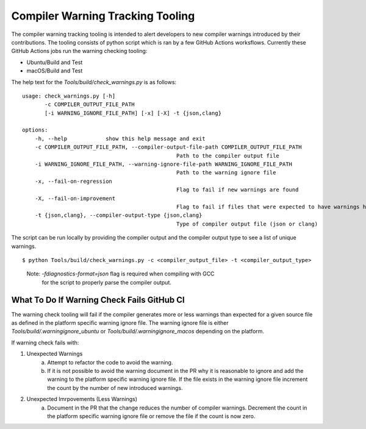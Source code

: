 .. warnings:

=================================
Compiler Warning Tracking Tooling
=================================

The compiler warning tracking tooling is intended to alert developers to new
compiler warnings introduced by their contributions. The tooling consists of
python script which is ran by a few GitHub Actions worksflows. Currently these
GitHub Actions jobs run the warning checking tooling:

- Ubuntu/Build and Test
- macOS/Build and Test

The help text for the `Tools/build/check_warnings.py` is as follows:
::

    usage: check_warnings.py [-h]
           -c COMPILER_OUTPUT_FILE_PATH
           [-i WARNING_IGNORE_FILE_PATH] [-x] [-X] -t {json,clang}

    options:
        -h, --help            show this help message and exit
        -c COMPILER_OUTPUT_FILE_PATH, --compiler-output-file-path COMPILER_OUTPUT_FILE_PATH
                                                    Path to the compiler output file
        -i WARNING_IGNORE_FILE_PATH, --warning-ignore-file-path WARNING_IGNORE_FILE_PATH
                                                    Path to the warning ignore file
        -x, --fail-on-regression
                                                    Flag to fail if new warnings are found
        -X, --fail-on-improvement
                                                    Flag to fail if files that were expected to have warnings have no warnings
        -t {json,clang}, --compiler-output-type {json,clang}
                                                    Type of compiler output file (json or clang)

The script can be run locally by providing the compiler output and the
compiler output type to see a list of unique warnings.

::

        $ python Tools/build/check_warnings.py -c <compiler_output_file> -t <compiler_output_type>

..

    Note: `-fdiagnostics-format=json` flag is required when compiling with GCC
           for the script to properly parse the compiler output.

.. _warning-check-failure:

What To Do If Warning Check Fails GitHub CI
-------------------------------------------

The warning check tooling will fail if the compiler generates more or less
warnings than expected for a given source file as defined in the platform
specific warning ignore file. The warning ignore file is either
`Tools/build/.warningignore_ubuntu` or `Tools/build/.warningignore_macos`
depending on the platform.

If warning check fails with:

1. Unexpected Warnings
    a. Attempt to refactor the code to avoid the warning.
    b. If it is not possible to avoid the warning document in the PR why it is
       reasonable to ignore and add the warning to the platform specific
       warning ignore file. If the file exists in the warning ignore file
       increment the count by the number of new introduced warnings.
2. Unexpected Imrpovements (Less Warnings)
    a. Document in the PR that the change reduces the number of compiler
       warnings. Decrement the count in the platform specific warning
       ignore file or remove the file if the count is now zero.
